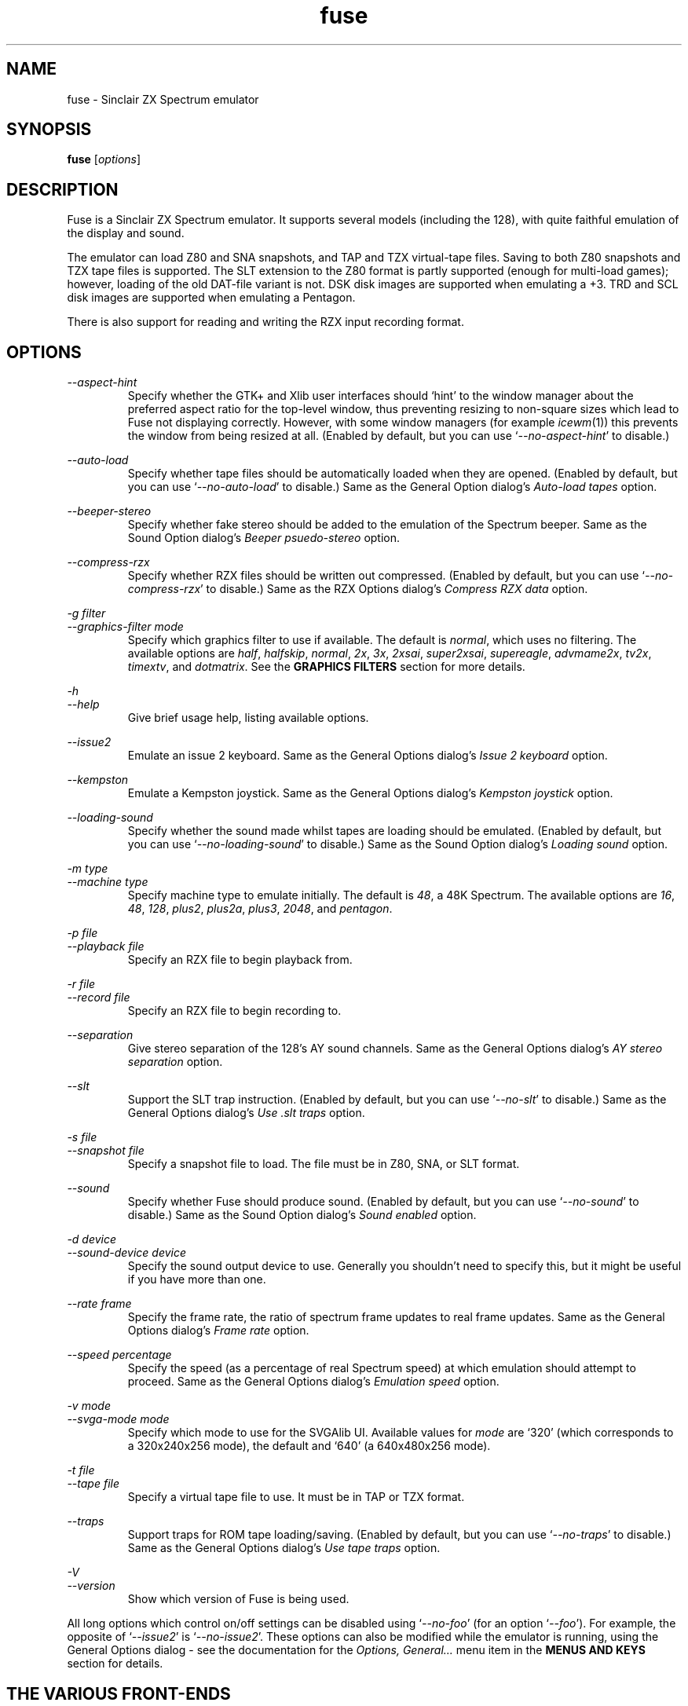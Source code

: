 .\" -*- nroff -*-
.\"
.\" fuse.1: Fuse man page
.\" Copyright (c) 2001-2003 Russell Marks, Philip Kendall, Darren Salt,
.\"                         Fredrick Meunier
.\"
.\" This program is free software; you can redistribute it and/or modify
.\" it under the terms of the GNU General Public License as published by
.\" the Free Software Foundation; either version 2 of the License, or
.\" (at your option) any later version.
.\"
.\" This program is distributed in the hope that it will be useful,
.\" but WITHOUT ANY WARRANTY; without even the implied warranty of
.\" MERCHANTABILITY or FITNESS FOR A PARTICULAR PURPOSE.  See the
.\" GNU General Public License for more details.
.\"
.\" You should have received a copy of the GNU General Public License
.\" along with this program; if not, write to the Free Software
.\" Foundation, Inc., 59 Temple Place, Suite 330, Boston, MA 02111-1307 USA
.\"
.\" Author contact information:
.\"
.\" E-mail: pak21-fuse@srcf.ucam.org
.\" Postal address: 15 Crescent Road, Wokingham, Berks, RG40 2DB, England
.\"
.\"
.TH fuse 1 "12th April, 2003" "Version 0.6.0" "Emulators"
.\"
.\"------------------------------------------------------------------
.\"
.SH NAME
fuse \- Sinclair ZX Spectrum emulator
.\"
.\"------------------------------------------------------------------
.\"
.SH SYNOPSIS
.\" the trend for long-option-using programs is to give a largely
.\" generic synopsis, so...
.PD 0
.B fuse
.RI [ options ]
.P
.PD 1
.\"
.\"------------------------------------------------------------------
.\"
.SH DESCRIPTION
Fuse is a Sinclair ZX Spectrum emulator. It supports several models
(including the 128), with quite faithful emulation of the display and
sound.
.PP
The emulator can load Z80 and SNA snapshots, and TAP and TZX
virtual-tape files. Saving to both Z80 snapshots and TZX tape files is
supported. The SLT extension to the Z80 format is partly supported
(enough for multi-load games); however, loading of the old DAT-file
variant is not. DSK disk images are supported when emulating a +3.
TRD and SCL disk images are supported when emulating a Pentagon.
.PP
There is also support for reading and writing the RZX input recording
format.
.\"
.\"------------------------------------------------------------------
.\"
.SH OPTIONS
.\" dual short/long option listings here reflect the GNU approach,
.\" as used in info files. It does mean using RS/RE, though,
.\" so this is used for all options (for consistency).
.\"
.\" the options list is in alphabetical order by long option name (or
.\" short option name if none).
.\"
.I --aspect-hint
.RS
Specify whether the GTK+ and Xlib user interfaces should `hint' to the
window manager about the preferred aspect ratio for the top-level
window, thus preventing resizing to non-square sizes which lead to
Fuse not displaying correctly. However, with some window managers (for
example
.IR icewm (1))
this prevents the window from being resized at all. (Enabled by
default, but you can use
.RI ` --no-aspect-hint '
to disable.)
.RE
.PP
.I --auto-load
.RS
Specify whether tape files should be automatically loaded when they
are opened. (Enabled by default, but you can use
.RI ` --no-auto-load '
to disable.) Same as the General Option dialog's
.I "Auto-load tapes"
option.
.RE
.PP
.I --beeper-stereo
.RS
Specify whether fake stereo should be added to the emulation of the
Spectrum beeper. Same as the Sound Option dialog's
.I "Beeper psuedo-stereo"
option.
.RE
.PP
.I --compress-rzx
.RS
Specify whether RZX files should be written out compressed. (Enabled
by default, but you can use
.RI ` --no-compress-rzx '
to disable.) Same as the RZX Options dialog's
.I "Compress RZX data"
option.
.RE
.PP
.I "-g filter"
.br
.I "--graphics-filter mode"
.RS
Specify which graphics filter to use if available. The default is
.IR normal ,
which uses no filtering. The available options are
.IR half ,
.IR halfskip ,
.IR normal ,
.IR 2x ,
.IR 3x ,
.IR 2xsai ,
.IR super2xsai ,
.IR supereagle ,
.IR advmame2x ,
.IR tv2x ,
.IR timextv ,
and
.IR dotmatrix .
See the
.B "GRAPHICS FILTERS"
section for more details.
.RE
.PP
.I -h
.br
.I --help
.RS
Give brief usage help, listing available options.
.RE
.PP
.I --issue2
.RS
Emulate an issue 2 keyboard. Same as the General Options dialog's
.I "Issue 2 keyboard"
option.
.RE
.PP
.I --kempston
.RS
Emulate a Kempston joystick. Same as the General Options dialog's
.I "Kempston joystick"
option.
.RE
.PP
.I --loading-sound
.RS
Specify whether the sound made whilst tapes are loading should be
emulated. (Enabled by default, but you can use
.RI ` --no-loading-sound '
to disable.) Same as the Sound Option dialog's
.I "Loading sound"
option.
.RE
.PP
.I "-m type"
.br
.I "--machine type"
.RS
Specify machine type to emulate initially. The default is
.IR 48 ,
a 48K Spectrum. The available options are
.IR 16 ,
.IR 48 ,
.IR 128 ,
.IR plus2 ,
.IR plus2a ,
.IR plus3 ,
.IR 2048 ,
and
.IR pentagon .
.RE
.PP
.I "-p file"
.br
.I "--playback file"
.RS
Specify an RZX file to begin playback from.
.RE
.PP
.I "-r file"
.br
.I "--record file"
.RS
Specify an RZX file to begin recording to.
.RE
.PP
.I --separation
.RS
Give stereo separation of the 128's AY sound channels. Same as the
General Options dialog's
.I "AY stereo separation"
option.
.RE
.PP
.I --slt
.RS
Support the SLT trap instruction. (Enabled by default, but you can use
.RI ` --no-slt '
to disable.) Same as the General Options dialog's
.I "Use .slt traps"
option.
.RE
.PP
.I "-s file"
.br
.I "--snapshot file"
.RS
Specify a snapshot file to load. The file must be in Z80,
SNA, or SLT format.
.RE
.PP
.I --sound
.RS
Specify whether Fuse should produce sound. (Enabled by default, but
you can use
.RI ` --no-sound '
to disable.) Same as the Sound Option dialog's
.I "Sound enabled"
option.
.RE
.PP
.I "-d device"
.br
.I "--sound-device device"
.RS
Specify the sound output device to use. Generally you shouldn't need
to specify this, but it might be useful if you have more than one.
.RE
.PP
.I "--rate frame"
.RS
Specify the frame rate, the ratio of spectrum frame updates to real
frame updates. Same as the General Options dialog's
.I "Frame rate"
option.
.RE
.PP
.I "--speed percentage"
.RS
Specify the speed (as a percentage of real Spectrum speed) at which
emulation should attempt to proceed. Same as the General Options
dialog's
.I "Emulation speed"
option.
.RE
.PP
.I "-v mode"
.br
.I "--svga-mode mode"
.RS
Specify which mode to use for the SVGAlib UI. Available values for
.I mode
are `320' (which corresponds to a 320x240x256 mode), the default and
`640' (a 640x480x256 mode).
.RE
.PP
.I "-t file"
.br
.I "--tape file"
.RS
Specify a virtual tape file to use. It must be in TAP or TZX format.
.RE
.PP
.I --traps
.RS
Support traps for ROM tape loading/saving. (Enabled by default, but
you can use
.RI ` --no-traps '
to disable.) Same as the General Options dialog's
.I "Use tape traps"
option.
.RE
.PP
.I -V
.br
.I --version
.RS
Show which version of Fuse is being used.
.RE
.PP
All long options which control on/off settings can be disabled using
.RI ` --no-foo '
(for an option
.RI ` --foo ').
For example, the opposite of
.RI ` --issue2 '
is
.RI ` --no-issue2 '.
These options can also be modified while the emulator is running,
using the General Options dialog - see the documentation for the
.I Options, General...
menu item in the
.B "MENUS AND KEYS"
section for details.
.\"
.\"------------------------------------------------------------------
.\"
.SH "THE VARIOUS FRONT-ENDS"
Fuse supports various front-ends, or UIs (user interfaces). The usual
one is GTK+-based, but there are also Xlib and svgalib ones, as well
as some more experimental options for the adventurous. :-)
.PP
The important difference to note is that the GTK+ version uses
`native' dialog boxes etc. (behaving like a fairly normal GUI-based
program) while the others use an alternative, Fuse-specific `widget
UI'. This latter front-end is easily spotted by the way it uses the
main Fuse window/screen for menus and dialogs, and uses the Spectrum's
own font.
.\"
.\"------------------------------------------------------------------
.\"
.SH "MENUS AND KEYS"
Since many of the keys available are devoted to emulation of the
Spectrum's keyboard, the primary way of controlling Fuse itself
(rather than the emulated machine) is via the menus. There are also
function key shortcuts for some menu options.
.PP
In the GTK+ version, the menu bar is always visible at the top of the
Fuse window. You can click on a menu name to pop it up. Alternatively,
you can press
.I F1
to display a pop-up version of the menu bar, which you can then
navigate with the cursor keys or mouse.
.PP
In the widget UI pressing
.I F1
is the only way to get the main menu; and unlike the GTK+ version, the
emulator pauses while the menus are being navigated. The menus show
which key to press for each menu option in brackets. Pressing
.I Esc
exits a menu, and pressing
.I Enter
exits the menu system entirely (as well as `confirming' any current
dialog).
.PP
Here's what the menu options do, along with the function key mappings
for those items which have them:
.PP
.\" function keys are listed first, by analogy with short options
.\" being listed the same way.
.\"
.I F3
.br
.I "File, Open Snapshot..."
.RS
Load a snapshot (of machine state, memory contents etc.), which should
be in Z80, SNA, or SLT format. See the
.B "FILE SELECTION"
section below for details on how to choose the file.
.RE
.PP
.I F2
.br
.I "File, Save Snapshot..."
.RS
Save a snapshot in Z80 format. The GTK+ UI lets you select a filename,
but the others just write the file as
.IR snapshot.z80 ,
and have a differently-named menu item to match.
.RE
.PP
.I "File, Recording, Record..."
.RS
Start recording input to an RZX file. Again, the GTK+ UI lets you
select a filename, whilst the others just write to
.IR record.rzx
.RE
.PP
.I "File, Recording, Play..."
.RS
Playback recorded input from an RZX file. This lets you replay
keypresses recorded previously. RZX files generally contain a snapshot
with the Spectrum's state at the start of the recording; if the
selected RZX file doesn't, you'll be prompted for a snapshot to load
as well.
.RE
.PP
.I "File, Recording, Stop"
.RS
Stop any currently-recording/playing RZX file.
.RE
.PP
.I "File, Save Screen..."
.RS
Save a copy of whatever's currently displayed on the Spectrum's screen
as a PNG file. Once again, the GTK+ UI lets you choose a filename,
whilst the others will just write to
.IR "fuse.png" .
.RE
.PP
.I F10
.br
.I "File, Exit"
.RS
Exit the emulator.
.RE
.PP
.I F4
.br
.I "Options, General..."
.RS
Display the General Options dialog, letting you configure Fuse. (With
the widget UI, the keys shown in brackets toggle the options,
.I Enter
confirms any changes, and
.I Esc
aborts.) Note that any changed settings only apply to the
currently-running Fuse.
.PP
The options available are:
.PP
.I "Emulation speed"
.RS
Set how fast Fuse will attempt to emulate the Spectrum, as a
percentage of the speed at which the real machine runs. If your
machine isn't fast enough to keep up with the requested speed, Fuse
will just run as fast as it can. Note that if the emulation speed is
not exactly 100%, no sound output will be produced.
.RE
.PP
.I "Frame rate"
.RS
Specify the frame rate, the ratio of spectrum frame updates to real
frame updates. This is useful if your machine is having trouble keeping
up with the spectrum screen updates.
.RE
.PP
.I "Issue 2 keyboard"
.RS
Early versions of the Spectrum used a different value for unused bits
on the keyboard input ports, and a few games depended on the old value
of these bits. Enabling this option switches to the old value, to let
you run them.
.RE
.PP
.I "Kempston joystick"
.RS
There were several types of joystick interface for the Spectrum;
enabling this option lets you use what was probably the most
widely-supported one. When enabled, the joystick uses the keys
.IR q ,
.IR a ,
.IR o ,
.IR p ,
and
.IR Space .
The use of
.I Space
as the fire button can cause problems with some games - since the keys
still form part of the emulated Spectrum's keyboard, and
.I Space
was sometimes used as a second fire button when using the joystick -
so it's probably best to only enable Kempston emulation when you
really need it.
.RE
.PP
.I "Use tape traps"
.RS
Ordinarily, Fuse intercepts calls to the ROM tape-loading routine in
order to load from tape files more quickly when possible. But this can
(rarely) interfere with TZX loading; disabling this option avoids the
problem at the cost of slower (i.e. always real-time) tape-loading.
When tape-loading traps are disabled, you need to start tape playback
manually, by pressing
.I F8
or choosing the
.I "Tape, Play"
menu item.
.RE
.PP
.I "Auto-load tapes"
.RS
On many occasions when you open a tape file, it's because it's got a
program in you want to load and run. If this option is selected, this
will automatically happen for you when you open a tape file. If you
want to use tapes for saving data to, or for loading data into an
already running program, you'll want to turn this option off.
.RE
.PP
.I "Use .slt traps"
.RS
The multi-load aspect of SLT files requires a trap instruction to be
supported. This instruction is not generally used except for this
trap, but since it's not inconceivable that a program could be wanting
to use the real instruction instead, you can choose whether to support
the trap or not.
.RE
.RE
.PP
.I "Options, Sound..."
.RS
Display the Sound Options dialog, letting you configure Fuse's sound
output. (With the widget UI, the keys shown in brackets toggle the
options,
.I Enter
confirms any changes, and
.I Esc
aborts.) Note that any changed settings only apply to the
currently-running Fuse.
.PP
.I "Sound enabled"
.RS
Specify whether sound output should be enabled at all. When this
option is disabled, Fuse will not make any sound.
.RE
.PP
.I "Loading sound"
.RS
Normally, Fuse emulates tape-loading noise when loading from TAPs or
TZXs in real-time, albeit at a deliberately lower volume than on a
real Spectrum. You can disable this option to eliminate the loading
noise entirely.
.RE
.PP
.I "AY stereo separation"
.RS
By default, the sound output is mono, since this is all you got from
an unmodified Spectrum. But enabling this option gives you so-called
ACB stereo (for sound from the 128's AY-3-8912 sound chip). This
actually works a little better than ACB stereo modifications for the
machine itself, since it uses stereo positioning rather than simply
playing on one channel only.
.RE
.PP
.I "Beeper pseudo-stereo"
.RS
The Spectrum beeper is inherently mono, but enabling this option adds
a simple fake-stereo effect. While the slight echo involved can
sometimes make beeper noise sound worse, in many cases it gives an
acceptable result.
.RE
.RE
.PP
.I "Options, RZX"
.RS
Display the RZX Options dialog, letting you configure how Fuse's deals
with RZX input recordings. (With the widget UI, the keys shown in
brackets toggle the options,
.I Enter
confirms any changes, and
.I Esc
aborts.) Note that any changed settings only apply to the
currently-running Fuse.
.PP
.I "Compress RZX data"
.RS
If this option is selected, and
.I zlib
was available when Fuse was compiled, any RZX files written by Fuse
will be compressed. This is generally a good thing as it makes the
files significantly smaller, and you probably want to turn it off only
if you're debugging the RZX files or there's some other program which
doesn't support compressed RZX files.
.RE
.RE
.PP
.I "Options, Save"
.RS
If
.I libxml2
was available when Fuse was compiled, this will cause Fuse's current
options to be written to
.I .fuserc
in your home directory, from which they will be picked up again when
Fuse is restarted. The best way to update this file is by this option,
but it's a simple XML file and shouldn't be too hard to edit by hand
if you really want to.
.RE
.PP
.I F5
.br
.I "Machine, Reset"
.RS
Reset the emulated Spectrum.
.RE
.PP
.I F9
.br
.I "Machine, Select..."
.RS
Choose a type of Spectrum to emulate. The machine initially emulated
is the 48K Spectrum. The choices available are 48K, 128K, +2, +2A, +3,
and TC2048 but most of the time you'll probably want to use the 48 or
128 machines.
.RE
.PP
.I "Machine, Break..."
.RS
(Available only under the GTK+ or Mac OS X user interfaces). Start the
emulated debugger/monitor. See the
.B "MONITOR/DEBUGGER"
section for more information.
.RE
.PP
.I "Machine, NMI"
.RS
Sends a non-maskable interrupt to the emulated Spectrum. Due to a typo
in the standard 48K ROM, this will cause a reset, but modified ROMs are 
available which make use of this feature.
.RE
.PP
.I F7
.br
.I "Tape, Open..."
.RS
Choose a TAP or TZX virtual-tape file to load from. See the
.B "FILE SELECTION"
section below for details on how to choose the file. The loading does
not start automatically - you have to start the load in the emulated
machine (with LOAD "" or the 128's Tape Loader option, though you may
need to reset first).
.PP
To
.I guarantee
that TZX files will load properly, you should select the file, make
sure tape-loading traps are disabled in the General Options dialog,
then press
.I F8
(or do
.IR "Tape, Play" ).
That said, most TZXs will work with tape-loading traps enabled (often
quickly loading partway, then loading the rest real-time), so you
might want to try it that way first.
.RE
.PP
.I F8
.br
.I "Tape, Play"
.RS
Start playing the TAP or TZX file, if required. (Choosing the option
(or pressing
.IR F8 )
again pauses playback, and a further press resumes.) To explain - if
tape-loading traps have been disabled (in the General Options dialog),
starting the loading process in the emulated machine isn't enough. You
also have to `press play', so to speak :-), and this is how you do
that. You may also need to `press play' like this in certain other
circumstances, e.g. TZXs containing multi-load games may have a
stop-the-tape request (which Fuse obeys).
.RE
.PP
.I "Tape, Browse"
.RS
Browse through the current tape. A brief display of each of the data
blocks on the current tape will appear, from which you can select
which block Fuse will play next. In the GTK+ UI, select the block with
the mouse and use the
.RI ` OK '
button to exit; in the others, use the cursor keys and press
.IR Enter .
If you decide you don't want to change block, either use the
.RI ` Cancel '
button (in the GTK+ UI) or press
.IR Escape .
.RE
.PP
.I "Tape, Rewind"
.RS
Rewind the current virtual tape, so it can be read again from the
beginning.
.RE
.PP
.I "Tape, Clear"
.RS
Clear the current virtual tape. This is particularly useful when you
want a `clean slate' to add newly-saved files to, before doing
.I "Tape, Write..."
(or
.IR F6 ).
.RE
.PP
.I F6
.br
.I "Tape, Write..."
.RS
Write the current virtual-tape contents to a TZX file. The GTK+ UI
lets you select a filename (see
.B "FILE SELECTION"
below), the others just write the file as
.IR tape.tzx ,
and have a slightly different menu item. The virtual-tape contents are
the contents of the previously-loaded tape (if any has been loaded
since you last did a
.IR "Tape, Clear" ),
followed by anything you've saved from the emulated machine since.
These newly-saved files are
.I not
written to any tape file until you choose this option!
.RE
.PP
.I "Disk"
.RS
Even then, the Virtual disk images are only accessible when emulating
a +3 or Pentagon.
(See
.B "THE .DSK FORMAT"
,
.B "THE .TRD FORMAT"
and
.B "THE .SCL FORMAT"
sections below for notes on the file formats supported).
.RE
.PP
.I "Disk, Drive A:, Insert"
.RS
Select a disk-image file (in DSK format) to read/write in the emulated
+3's drive A:. Currently Fuse provides no way to create these files,
though it's possible to format an existing one from the emulated +3.
.PP
Both emulated drives are the 3" type (in effect, the internal drive
plus an external FD-1). With the usual +3 format, these have a
capacity of 173K.
.RE
.PP
.I "Disk, Drive A:, Eject"
.RS
Deselect the disk image currently in drive A: - or from the +3's
perspective, eject it.
.RE
.PP
.I "Disk, Drive B:, Insert"
.RS
As above, but for drive B:.
.RE
.PP
.I "Disk, Drive B:, Eject"
.RS
As above, but for drive B:.
.RE
.PP
.I "Help, Keyboard picture..."
.RS
Display a diagram showing the Spectrum keyboard, and the various
keywords that can be generated with each key from (48K) BASIC. Under
the GTK+ UI, this will appear in a separate window and emulation
continues. With the other UIs, the picture remains onscreen (and the
emulator paused) until you press
.I Esc
or
.IR Enter .
.RE
.PP
.\"
.\"------------------------------------------------------------------
.\"
.SH "KEY MAPPINGS"
When emulating the Spectrum, keys
.I F1
to
.I F10
are used as shortcuts for various menu items, as described above. The
alphanumeric keys (along with
.I Enter
and
.IR Space )
are mapped as-is to the Spectrum keys. The other key mappings are:
.TP
.I Shift
emulated as Caps Shift
.TP
.IR Control ", " Alt ", and " Meta
emulated as Symbol Shift (most other modifiers are also mapped to
this)
.TP
.I Backspace
emulated as Caps-0 (Delete)
.TP
.I Esc
emulated as Caps-1 (Edit)
.TP
.I Caps Lock
emulated as Caps-2
.TP
.I Cursor keys
emulated as Caps-5/6/7/8 (as appropriate)
.PP
Some further punctuation keys are supported, if they exist on your
keyboard -
.RI ` , ',
.RI ` . ',
.RI ` / ',
.RI ` ; ',
.RI ` ' ',
.RI ` # ',
.RI ` - ',
and
.RI ` = '.
These are mapped to the appropriate symbol-shifted keys on the
Spectrum.
.PP
A list of keys applicable when using the file selection dialogs is
given in the
.B "FILE SELECTION"
section below.
.\"
.\"------------------------------------------------------------------
.\"
.SH "DISPLAY SIZE"
Some of Fuse's UIs allow resizing of the emulated Spectrum's display.
Since these are the window-based ones (GTK+ and Xlib), you can resize
the window by, well, resizing it. :-) Exactly how this works depends
on your window manager; you may have to make the window over twice the
width and height of the original size before it actually scales
up. Fuse attempts to keep the window 'square', but with some window
managers this can mean the window will never resize at all. If you
experience this problem, the
.RI ` --no-aspect-hint '
option may help.
.\"
.\"------------------------------------------------------------------
.\"
.SH "GRAPHICS FILTERS"
Fuse has the ability to apply essentially arbitrary filters between
building its image of the Spectrum's screen, and displaying it on the
emulating machine's monitor. These filters can be used to do various
forms of smoothing, emulation of TV scanlines and various other
possibilities. Support for graphics filters varies between the
different user interfaces, but there are two general classes: the GTK+
and SDL user interfaces (and the saving of .png screenshots) support
`interpolating' filters which use a palette larger than the Spectrum's
16 colours, whilst the Xlib and SVGAlib user interfaces support only
`non-interpolating' filters. The framebuffer user interface currently
does not support filters at all.
.PP
A further complication arises due to the fact that the Timex machines
have their high-resolution video mode with twice the horizontal
resolution. To deal with this, Fuse treats these machines as having a
`normal' display size which is twice the size of a normal Spectrum's
screen, leading to a different set of filters being available for
these machines. Note that any of the double-sizing filters are
available for Timex machines only when using the SDL user interface.
.PP
The available filters, along with their short name used to select them
from the command line, are:
.PP
.IR "Timex half (smoothed) " ( half )
.br
.IR "Timex half (skipping) " ( halfskip )
.RS
Two Timex-machine specific filters which scale the screen down to half
normal (Timex) size; that is, the same size as a normal Spectrum
screen. The difference between these two filters is in how they handle
the high-resolution mode: the `smoothed' version is an interpolating
filter which averages pairs of adjacent pixels, whilst the `skipping'
version is a non-interpolating filter which simply drops every other
pixel.
.RE
.PP
.IR "Normal " ( normal )
.RS
The simplest filter: just display one pixel for every pixel on the
Spectrum's screen.
.RE
.PP
.IR "Double size " ( 2x )
.RS
Scale the displayed screen up to double size.
.RE
.PP
.IR "Triple size " ( 3x )
.RS
Scale the displayed screen up to triple size. Available only with the
SDL user interface or when saving screenshots of non-Timex machines.
.RE
.PP
.IR "2xSaI " ( 2xsai )
.br
.IR "Super 2xSaI " ( super2xsai )
.br
.IR "SuperEagle " ( supereagle )
.RS
Three interpolating filters which apply successively more
smoothing. All three double the size of the displayed screen.
.RE
.PP
.IR "AdvMAME2x " ( advmame2x )
.RS
A double-sizing, non-interpolating filter which attempts to smooth
diagonal lines.
.RE
.PP
.IR "TV 2x " ( tv2x )
.br
.IR "Timex TV " ( timextv )
.RS
Two filters which attempt to emulate the effect of television
scanlines. The former is a double-sizing filter for non-Timex
machines, whilst the latter is a single-sizing filter for Timex
machines (note that this means both produce the same size output).
.RE
.PP
.IR "Dot matrix " ( dotmatrix )
.RS
A double-sizing filter which emulates the effect of a dot-matrix
display.
.\"
.\"------------------------------------------------------------------
.\"
.SH "THE EMULATED SPECTRUM"
The emulated Spectrum is, by default, an unmodified 48K Spectrum with
a tape player and ZX Printer attached. Oh, and apparently some magical
snapshot load/save machine which is probably best glossed over for the
sake of the analogy. :-)
.PP
To emulate different kinds of Spectrum, select the
.I "Machine, Select..."
menu option, or press
.IR F9 .
.PP
The Spectrum emulation is paused when any dialogs appear. In the
widget UI, it's also paused when menus or the keyboard picture are
displayed.
.\"
.\"------------------------------------------------------------------
.\"
.SH "PRINTER EMULATION"
The various models of Spectrum supported a range of ways to connect
printers, three of which are supported by Fuse. Different printers are
made available for the different models:
.TP
.IR 16 ", " 48 ", " TC2048
ZX Printer
.TP
.IR 128 / +2 / Pentagon
Serial printer (text-only)
.TP
.IR +2A ", " +3
Parallel printer (text-only)
.PP
Any printout is appended to one (or both) of two files, depending on
the printer -
.I printout.txt
for text output, and
.I printout.pbm
for graphics. (PBM images are supported by most image viewers and
converters.) While the ZX Printer can
.I only
output graphically, simulated text output is generated at the same
time using a crude sort of OCR based on the current character set (a
bit like using SCREEN$). There is currently no support for graphics
when using the serial/parallel output, though any escape codes used
will be `printed' faithfully. (!)
.PP
By the way, it's not a good idea to modify the
.I printout.pbm
file outside of Fuse if you want to continue appending to it. The
header needs to have a certain layout for Fuse to be able to continue
appending to it correctly, and the file will be overwritten if it
can't be appended to.
.\"
.\"------------------------------------------------------------------
.\"
.SH "FILE SELECTION"
The way you select a file (whether snapshot or tape file) depends on
which UI you're using. So firstly, here's how to use the GTK+ file
selector.
.PP
The selector shows the directories and files in the current directory
in two separate subwindows. If either list is too big to fit in the
window, you can use the scrollbar to see the rest (by dragging the
slider, for example), or you can use
.I Shift-Tab
(to move the keyboard focus to a subwindow) and use the cursor keys.
To change directory, double-click it.
.PP
To choose a file to load you can either double-click it, or click it
then click
.IR Ok .
Or click
.I Cancel
to abort.
.PP
If you're using the keyboard, probably the easiest way to use the
selector is to just ignore it and type in the name. This isn't as
irksome as it sounds, since the filename input box has filename
completion - type part of a directory or file name, then press
.IR Tab .
It should complete it. If it was a directory, it moves to that
directory; if the completion was ambiguous, it completes as much as
possible, and narrows the filenames shown to those which match. You
should press
.I Enter
when you've finished typing the filename, or
.I Esc
to abort.
.PP
Now, if you're using the widget UI - the one using the Spectrum font -
the selector works a bit differently. The files and directories are
all listed in a single two-column-wide window (the directories are
shown at the top, ending in `/') - the names may be truncated onscreen
if they're too long to fit.
.PP
To move the cursor, you can either use the cursor keys, or the
Spectrum equivalents
.\" too many to portably risk using IR...
\fI5\fR/\fI6\fR/\fI7\fR/\fI8\fR, or (similarly)
\fIh\fR/\fIj\fR/\fIk\fR/\fIl\fR. For faster movement, the
.IR "Page Up" ,
.IR "Page Down" ,
.IR Home ,
and
.I End
keys are supported and do what you'd expect. To select a file or
directory, press
.IR Enter .
To abort, press
.IR Esc .
.PP
With both selectors, do bear in mind that
.I all
files are shown, whether Fuse would be able to load them or not.
.\"
.\"------------------------------------------------------------------
.\"
.SH MONITOR/DEBUGGER
.PP
If you're using the GTK+ or Mac OS X user interfaces, Fuse features a
moderately powerful, completely transparent monitor/debugger, which
can be activated via the
.I "Machine, Break ..."
menu option. A debugger window will appear, showing the current state
of the emulated machine: the top-left shows the current state of the
Z80 and the last bytes written to any emulated peripherals. The
bottom-left panel lists any active breakpoints. The centre panel gives
a disassembly starting at the current program counter and the right
panel shows the current stack. Below the displays are an entry box for
debugger commands, and five buttons for controlling the debugger:
.PP
.I Evaluate
.RS
Evaluate the command currently in the entry box.
.RE
.PP
.I "Single Step"
.RS
Run precisely one Z80 opcode and then stop emulation again.
.RE
.PP
.I Continue
.RS
Restart emulation, but leave the debugger window open. Note that the
debugger window will not be updated whilst emulation is running.
.RE
.PP
.I Break
.RS
Stop emulation and return to the debugger.
.RE
.PP
.I Close
.RS
Close the debugger window and restart emulation.
.RE
.PP
The main power of the debugger is via the commands entered into the
entry box, which are similar in nature (but definitely not identical
to or as powerful as) to those in
.IR gdb (1).
In general, the debugger is case-insensitive, and numbers will be
interpreted as decimal, unless prefixed by either
.RI ` 0x '
or
.RI ` $ '
when they will be interpreted as hex. Each command can be abbreviated
to the portion not in curly braces.
.PP
ba{se}
.I number
.RS
Change the debugger window to displaying output in base
.IR number .
Available values are 10 (decimal) or 16 (hex).
.RE
.PP
br{eakpoint}
.RI [ address ]
.RS
Set a breakpoint to stop emulation and return to the debugger whenever
an opcode is executed at
.IR address .
If
.I address
is omitted, it defaults to the current value of PC.
.RE
.PP
br{eakpoint} p{ort} (r{ead}|w{rite})
.I port
.RS
Set a breakpoint to trigger whenever IO port
.I port
is read from or written to.
.RE
.PP
br{eakpoint} (r{ead}|w{rite})
.RI [ address ]
.RS
Set a breakpoint to trigger whenever memory location
.I address
is read from (other than via an opcode fetch) or written to.
.I Address
again defaults to the current value of PC if omitted.
.RE
.PP
cl{ear}
.RI [ address ]
.RS
Remove all breakpoints at 
.I address
or the current value of PC if
.I address
is omitted. Port read/write breakpoints are unaffected.
.RE
.PP
co{ntinue}
.RS
Equivalent to the
.I Continue
button.
.RE
.PP
del{ete}
.RI [ id ]
.RS
Remove breakpoint
.IR id ,
or all breakpoints if
.I id
is omitted.
.RE
.PP
di{sassemble}
.I address
.RS
Set the centre panel disassembly to begin at
.IR address .
.RE
.PP
fi{nish}
.RS
Exit from the current CALL or equivalent. This works by setting a
one-time only breakpoint at the current contents of the stack pointer,
so will not work correctly if the code returns to some other point or
plays with its stack in other ways.
.RE
.PP
i{gnore}
.I id count
.RS
Do not trigger the next
.I count
times that breakpoint
.I id
would have triggered.
.RE
.PP
n{ext}
.RS
Step to the opcode following the current one. Again, this works by
setting a one-time breakpoint at the next opcode, so is not
infalliable. Also, any other breakpoints can cause the debugger to be
activated early; The one-time breakpoint will remain, so the
`continue' command can be used to return to it.
.RE
.PP
se{t}
.I address value
.RS
Poke
.I value
into memory at
.IR address .
.RE
.PP
se{t}
.I register value
.RS
Set the value of the Z80 register
.I register
to
.IR value .
.RE
.PP
s{tep}
.RS
Equivalent to the
.I "Single Step"
button.
.RE
.\"
.\"------------------------------------------------------------------
.\"
.SH THE .DSK FORMAT
.PP
In general, disk images for the +3 Spectrum are thought of as being in
DSK format. However, this is actually an slight oversimplification;
there in in fact
.I two
similar, but not identical, DSK formats. (The difference can be seen
by doing `head -1
.IR dskfile ':
one format will start `MV - CPCEMU' and the other will start
`EXTENDED'.)
.PP
The `lib765' library used by Fuse to emulate the +3's FDC supports the
`CPCEMU' format, but not the extended format. If the `libdsk' library
was also found whilst compiling Fuse, this is used to provide support
for the extended format, as well as for other goodies such as gzip
compressed disk images.
.\"
.\"------------------------------------------------------------------
.\"
.SH THE .TRD FORMAT
.PP
Fuse supports .TRD images in its Pentagon emulation; truncated files
need to be expanded with another utility before use.
.\"
.\"------------------------------------------------------------------
.\"
.SH THE .SCL FORMAT
.PP
Fuse has read-only support for .SCL images in its Pentagon emulation,
you can create a read-write .TRD file using 
.I scl2trd 
from the associated Fuse utilities.
.\"
.\"------------------------------------------------------------------
.\"
.SH BUGS
Not many peripherals are supported.
.br
Selecting a startup filter doesn't work properly with the GTK+ or Xlib
user interfaces.
.\"
.\"------------------------------------------------------------------
.\"
.SH FILES
.I "~/.fuserc"
.\"
.\"------------------------------------------------------------------
.\"
.SH SEE ALSO
.IR scl2trd "(1),"
.IR tzxconv "(1),"
.IR tzxlist "(1),"
.IR rzxdump "(1),"
.IR rzxtool "(1),"
.IR xspect "(1),"
.IR xzx "(1)"
.PP
The comp.sys.sinclair Spectrum FAQ, at
.br
.IR "http://www.sinclairfaq.com/cssfaq/index.html" .
.\"
.\"------------------------------------------------------------------
.\"
.\" `AUTHOR' here is deliberate; avoiding the plural IMHO makes it
.\" clear that Phil is the main author.
.\"
.SH AUTHOR
Philip Kendall (pak21-fuse@srcf.ucam.org).
.PP
Matan Ziv-Av wrote the svgalib and framebuffer UIs, the glib
replacement code, and did some work on the OSS-specific sound code and
the original widget UI code.
.PP
Russell Marks wrote the sound emulation and OSS-specific sound code,
the joystick emulation, some of the printer code, and this man page.
.PP
John Elliott's lib765 library emulates the +3's disk controller chip,
providing Fuse's +3 disk support, and his libdsk library provides
support for more disk image formats.
.PP
Ian Collier wrote the ZX Printer emulation (for xz80).
.PP
Darren Salt wrote the original versions of the code for +3 emulation,
SLT support, MITSHM support (for the Xlib UI), TZX raw data blocks,
and RZX embedded snapshots and compression.
.PP
Alexander Yurchenko wrote the OpenBSD/Solaris-specific sound code.
.PP
Frederick Meunier wrote the TC2048 support.
.PP
Ludvig Strigeus and The ScummVM project wrote the original graphics
filter code.
.PP
Dmitry Sanarin wrote the orignial TR-DOS emulation (for Glukalka).
.PP
Witold Filipczyk wrote the TC2068 support.

